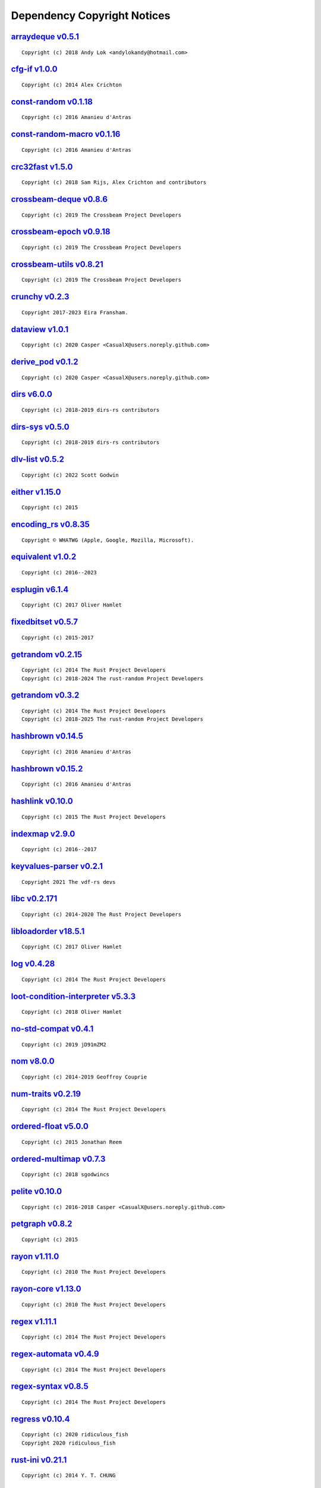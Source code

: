 .. This file was generated by scripts/licenses.py at 2025-10-10T23:35:16.003615.

Dependency Copyright Notices
============================

`arraydeque v0.5.1 <https://crates.io/crates/arraydeque/0.5.1>`_
----------------------------------------------------------------

::

    Copyright (c) 2018 Andy Lok <andylokandy@hotmail.com>

`cfg-if v1.0.0 <https://crates.io/crates/cfg-if/1.0.0>`_
--------------------------------------------------------

::

    Copyright (c) 2014 Alex Crichton

`const-random v0.1.18 <https://crates.io/crates/const-random/0.1.18>`_
----------------------------------------------------------------------

::

    Copyright (c) 2016 Amanieu d'Antras

`const-random-macro v0.1.16 <https://crates.io/crates/const-random-macro/0.1.16>`_
----------------------------------------------------------------------------------

::

    Copyright (c) 2016 Amanieu d'Antras

`crc32fast v1.5.0 <https://crates.io/crates/crc32fast/1.5.0>`_
--------------------------------------------------------------

::

    Copyright (c) 2018 Sam Rijs, Alex Crichton and contributors

`crossbeam-deque v0.8.6 <https://crates.io/crates/crossbeam-deque/0.8.6>`_
--------------------------------------------------------------------------

::

    Copyright (c) 2019 The Crossbeam Project Developers

`crossbeam-epoch v0.9.18 <https://crates.io/crates/crossbeam-epoch/0.9.18>`_
----------------------------------------------------------------------------

::

    Copyright (c) 2019 The Crossbeam Project Developers

`crossbeam-utils v0.8.21 <https://crates.io/crates/crossbeam-utils/0.8.21>`_
----------------------------------------------------------------------------

::

    Copyright (c) 2019 The Crossbeam Project Developers

`crunchy v0.2.3 <https://crates.io/crates/crunchy/0.2.3>`_
----------------------------------------------------------

::

    Copyright 2017-2023 Eira Fransham.

`dataview v1.0.1 <https://crates.io/crates/dataview/1.0.1>`_
------------------------------------------------------------

::

    Copyright (c) 2020 Casper <CasualX@users.noreply.github.com>

`derive_pod v0.1.2 <https://crates.io/crates/derive_pod/0.1.2>`_
----------------------------------------------------------------

::

    Copyright (c) 2020 Casper <CasualX@users.noreply.github.com>

`dirs v6.0.0 <https://crates.io/crates/dirs/6.0.0>`_
----------------------------------------------------

::

    Copyright (c) 2018-2019 dirs-rs contributors

`dirs-sys v0.5.0 <https://crates.io/crates/dirs-sys/0.5.0>`_
------------------------------------------------------------

::

    Copyright (c) 2018-2019 dirs-rs contributors

`dlv-list v0.5.2 <https://crates.io/crates/dlv-list/0.5.2>`_
------------------------------------------------------------

::

    Copyright (c) 2022 Scott Godwin

`either v1.15.0 <https://crates.io/crates/either/1.15.0>`_
----------------------------------------------------------

::

    Copyright (c) 2015

`encoding_rs v0.8.35 <https://crates.io/crates/encoding_rs/0.8.35>`_
--------------------------------------------------------------------

::

    Copyright © WHATWG (Apple, Google, Mozilla, Microsoft).

`equivalent v1.0.2 <https://crates.io/crates/equivalent/1.0.2>`_
----------------------------------------------------------------

::

    Copyright (c) 2016--2023

`esplugin v6.1.4 <https://crates.io/crates/esplugin/6.1.4>`_
------------------------------------------------------------

::

    Copyright (C) 2017 Oliver Hamlet

`fixedbitset v0.5.7 <https://crates.io/crates/fixedbitset/0.5.7>`_
------------------------------------------------------------------

::

    Copyright (c) 2015-2017

`getrandom v0.2.15 <https://crates.io/crates/getrandom/0.2.15>`_
----------------------------------------------------------------

::

    Copyright (c) 2014 The Rust Project Developers
    Copyright (c) 2018-2024 The rust-random Project Developers

`getrandom v0.3.2 <https://crates.io/crates/getrandom/0.3.2>`_
--------------------------------------------------------------

::

    Copyright (c) 2014 The Rust Project Developers
    Copyright (c) 2018-2025 The rust-random Project Developers

`hashbrown v0.14.5 <https://crates.io/crates/hashbrown/0.14.5>`_
----------------------------------------------------------------

::

    Copyright (c) 2016 Amanieu d'Antras

`hashbrown v0.15.2 <https://crates.io/crates/hashbrown/0.15.2>`_
----------------------------------------------------------------

::

    Copyright (c) 2016 Amanieu d'Antras

`hashlink v0.10.0 <https://crates.io/crates/hashlink/0.10.0>`_
--------------------------------------------------------------

::

    Copyright (c) 2015 The Rust Project Developers

`indexmap v2.9.0 <https://crates.io/crates/indexmap/2.9.0>`_
------------------------------------------------------------

::

    Copyright (c) 2016--2017

`keyvalues-parser v0.2.1 <https://crates.io/crates/keyvalues-parser/0.2.1>`_
----------------------------------------------------------------------------

::

    Copyright 2021 The vdf-rs devs

`libc v0.2.171 <https://crates.io/crates/libc/0.2.171>`_
--------------------------------------------------------

::

    Copyright (c) 2014-2020 The Rust Project Developers

`libloadorder v18.5.1 <https://crates.io/crates/libloadorder/18.5.1>`_
----------------------------------------------------------------------

::

    Copyright (C) 2017 Oliver Hamlet

`log v0.4.28 <https://crates.io/crates/log/0.4.28>`_
----------------------------------------------------

::

    Copyright (c) 2014 The Rust Project Developers

`loot-condition-interpreter v5.3.3 <https://crates.io/crates/loot-condition-interpreter/5.3.3>`_
------------------------------------------------------------------------------------------------

::

    Copyright (c) 2018 Oliver Hamlet

`no-std-compat v0.4.1 <https://crates.io/crates/no-std-compat/0.4.1>`_
----------------------------------------------------------------------

::

    Copyright (c) 2019 jD91mZM2

`nom v8.0.0 <https://crates.io/crates/nom/8.0.0>`_
--------------------------------------------------

::

    Copyright (c) 2014-2019 Geoffroy Couprie

`num-traits v0.2.19 <https://crates.io/crates/num-traits/0.2.19>`_
------------------------------------------------------------------

::

    Copyright (c) 2014 The Rust Project Developers

`ordered-float v5.0.0 <https://crates.io/crates/ordered-float/5.0.0>`_
----------------------------------------------------------------------

::

    Copyright (c) 2015 Jonathan Reem

`ordered-multimap v0.7.3 <https://crates.io/crates/ordered-multimap/0.7.3>`_
----------------------------------------------------------------------------

::

    Copyright (c) 2018 sgodwincs

`pelite v0.10.0 <https://crates.io/crates/pelite/0.10.0>`_
----------------------------------------------------------

::

    Copyright (c) 2016-2018 Casper <CasualX@users.noreply.github.com>

`petgraph v0.8.2 <https://crates.io/crates/petgraph/0.8.2>`_
------------------------------------------------------------

::

    Copyright (c) 2015

`rayon v1.11.0 <https://crates.io/crates/rayon/1.11.0>`_
--------------------------------------------------------

::

    Copyright (c) 2010 The Rust Project Developers

`rayon-core v1.13.0 <https://crates.io/crates/rayon-core/1.13.0>`_
------------------------------------------------------------------

::

    Copyright (c) 2010 The Rust Project Developers

`regex v1.11.1 <https://crates.io/crates/regex/1.11.1>`_
--------------------------------------------------------

::

    Copyright (c) 2014 The Rust Project Developers

`regex-automata v0.4.9 <https://crates.io/crates/regex-automata/0.4.9>`_
------------------------------------------------------------------------

::

    Copyright (c) 2014 The Rust Project Developers

`regex-syntax v0.8.5 <https://crates.io/crates/regex-syntax/0.8.5>`_
--------------------------------------------------------------------

::

    Copyright (c) 2014 The Rust Project Developers

`regress v0.10.4 <https://crates.io/crates/regress/0.10.4>`_
------------------------------------------------------------

::

    Copyright (c) 2020 ridiculous_fish
    Copyright 2020 ridiculous_fish

`rust-ini v0.21.1 <https://crates.io/crates/rust-ini/0.21.1>`_
--------------------------------------------------------------

::

    Copyright (c) 2014 Y. T. CHUNG

`saphyr v0.0.6 <https://crates.io/crates/saphyr/0.0.6>`_
--------------------------------------------------------

::

    Copyright (c) 2015 Chen Yuheng
    Copyright (c) 2023 Ethiraric

`saphyr-parser v0.0.6 <https://crates.io/crates/saphyr-parser/0.0.6>`_
----------------------------------------------------------------------

::

    Copyright (c) 2015 Chen Yuheng
    Copyright (c) 2023 Ethiraric

`trim-in-place v0.1.7 <https://crates.io/crates/trim-in-place/0.1.7>`_
----------------------------------------------------------------------

::

    Copyright (c) 2020 magiclen.org (Ron Li)

`ucd-trie v0.1.7 <https://crates.io/crates/ucd-trie/0.1.7>`_
------------------------------------------------------------

::

    Copyright (c) 2015 Andrew Gallant

`unicase v2.8.1 <https://crates.io/crates/unicase/2.8.1>`_
----------------------------------------------------------

::

    Copyright (c) 2014-2017 Sean McArthur

`unicode-ident v1.0.18 <https://crates.io/crates/unicode-ident/1.0.18>`_
------------------------------------------------------------------------

::

    Copyright © 1991-2023 Unicode, Inc.

`winapi v0.3.9 <https://crates.io/crates/winapi/0.3.9>`_
--------------------------------------------------------

::

    Copyright (c) 2015-2018 The winapi-rs Developers

`windows-link v0.2.0 <https://crates.io/crates/windows-link/0.2.0>`_
--------------------------------------------------------------------

::

    Copyright (c) Microsoft Corporation.

`windows-result v0.4.0 <https://crates.io/crates/windows-result/0.4.0>`_
------------------------------------------------------------------------

::

    Copyright (c) Microsoft Corporation.

`windows-sys v0.61.1 <https://crates.io/crates/windows-sys/0.61.1>`_
--------------------------------------------------------------------

::

    Copyright (c) Microsoft Corporation.


